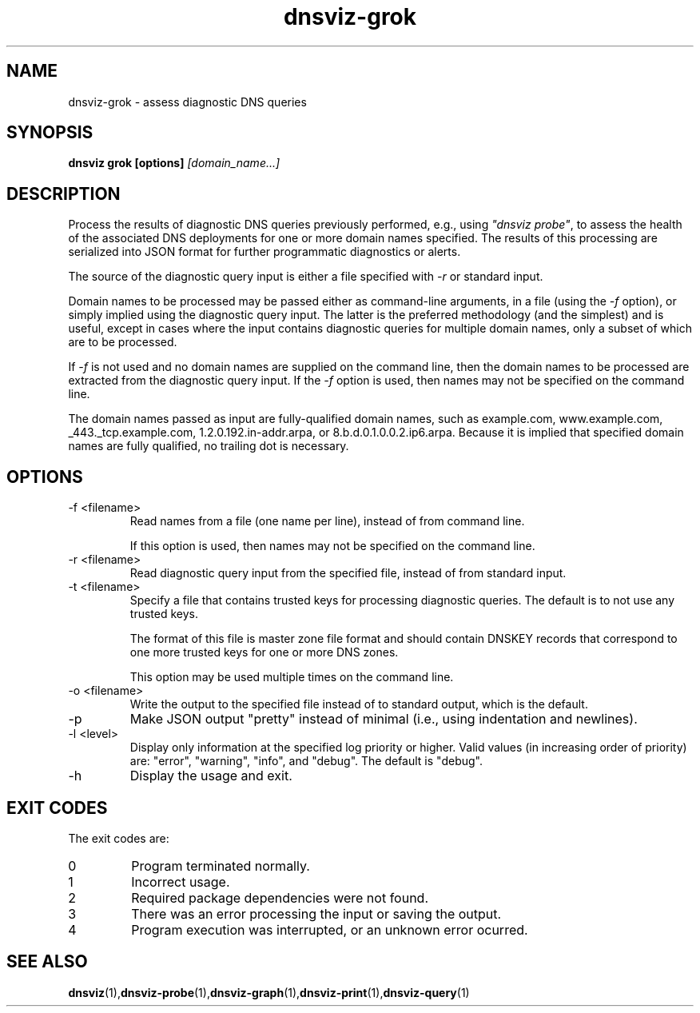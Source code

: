 .\"
.\" This file is a part of DNSViz, a tool suite for DNS/DNSSEC monitoring,
.\" analysis, and visualization.
.\" Created by Casey Deccio (casey@deccio.net)
.\"
.\" Copyright 2016 VeriSign, Inc.
.\"
.\" DNSViz is free software; you can redistribute it and/or modify
.\" it under the terms of the GNU General Public License as published by
.\" the Free Software Foundation; either version 2 of the License, or
.\" (at your option) any later version.
.\"
.\" DNSViz is distributed in the hope that it will be useful,
.\" but WITHOUT ANY WARRANTY; without even the implied warranty of
.\" MERCHANTABILITY or FITNESS FOR A PARTICULAR PURPOSE.  See the
.\" GNU General Public License for more details.
.\"
.\" You should have received a copy of the GNU General Public License along
.\" with DNSViz.  If not, see <http://www.gnu.org/licenses/>.
.\"
.TH dnsviz-grok 1 "13 Dec 2015" "v0.5.0"
.SH NAME
dnsviz-grok \- assess diagnostic DNS queries
.SH SYNOPSIS
.B dnsviz grok [options]
.I [domain_name...]
.SH DESCRIPTION
Process the results of diagnostic DNS queries previously performed, e.g., using
\fI"dnsviz probe"\fP, to assess the health of the associated DNS deployments for one
or more domain names specified.  The results of this processing are serialized
into JSON format for further programmatic diagnostics or alerts.

The source of the diagnostic query input is either a file specified with
\fI-r\fP or standard input.

Domain names to be processed may be passed either as command-line arguments, in
a file (using the \fI-f\fP option), or simply implied using the diagnostic
query input.  The latter is the preferred methodology (and the simplest) and is
useful, except in cases where the input contains diagnostic queries for
multiple domain names, only a subset of which are to be processed.

If \fI-f\fP is not used and no domain names are supplied on the command line,
then the domain names to be processed are extracted from the diagnostic query
input.  If the \fI-f\fP option is used, then names may not be specified on the
command line.

The domain names passed as input are fully-qualified domain names, such as
example.com, www.example.com, _443._tcp.example.com, 1.2.0.192.in-addr.arpa, or
8.b.d.0.1.0.0.2.ip6.arpa.  Because it is implied that specified domain names
are fully qualified, no trailing dot is necessary.

.SH OPTIONS
.IP "-f <filename>"
Read names from a file (one name per line), instead of from command line.

If this option is used, then names may not be specified on the command line.
.IP "-r <filename>"
Read diagnostic query input from the specified file, instead of from standard
input.
.IP "-t <filename>"
Specify a file that contains trusted keys for processing diagnostic queries.
The default is to not use any trusted keys.

The format of this file is master zone file format and should contain DNSKEY
records that correspond to one more trusted keys for one or more DNS zones.

This option may be used multiple times on the command line.
.IP "-o <filename>"
Write the output to the specified file instead of to standard output, which
is the default.
.IP -p
Make JSON output "pretty" instead of minimal (i.e., using indentation and
newlines).
.IP "-l <level>"
Display only information at the specified log priority or higher.  Valid values
(in increasing order of priority) are: "error", "warning", "info", and "debug".
The default is "debug".
.IP -h
Display the usage and exit.

.SH EXIT CODES
The exit codes are:
.IP 0
Program terminated normally.
.IP 1
Incorrect usage.
.IP 2
Required package dependencies were not found.
.IP 3
There was an error processing the input or saving the output.
.IP 4
Program execution was interrupted, or an unknown error ocurred.
.SH SEE ALSO
.BR dnsviz (1), dnsviz-probe (1), dnsviz-graph (1), dnsviz-print (1), dnsviz-query (1)
